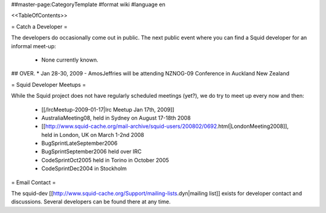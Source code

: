 ##master-page:CategoryTemplate
#format wiki
#language en

<<TableOfContents>>

= Catch a Developer =

The developers do occasionally come out in public. The next public event where you can find a Squid developer for an informal meet-up:

 * None currently known.

## OVER. * Jan 28-30, 2009 - AmosJeffries will be attending NZNOG-09 Conference in Auckland New Zealand

= Squid Developer Meetups =

While the Squid project does not have regularly scheduled meetings (yet?), we do try to meet up every now and then:

 * [[/IrcMeetup-2009-01-17|Irc Meetup Jan 17th, 2009]]
 * AustraliaMeeting08, held in Sydney on August 17-18th 2008
 * [[http://www.squid-cache.org/mail-archive/squid-users/200802/0692.html|LondonMeeting2008]], held in London, UK on March 1-2nd 2008
 * BugSprintLateSeptember2006
 * BugSprintSeptember2006 held over IRC
 * CodeSprintOct2005 held in Torino in October 2005
 * CodeSprintDec2004 in Stockholm

= Email Contact =

The squid-dev [[http://www.squid-cache.org/Support/mailing-lists.dyn|mailing list]] exists for developer contact and discussions. Several developers can be found there at any time.

